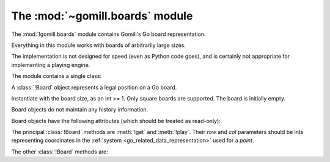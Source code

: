 The :mod:`~gomill.boards` module
--------------------------------

.. module:: gomill.boards
   :synopsis: Go board representation.

The :mod:`!gomill.boards` module contains Gomill's Go board representation.

Everything in this module works with boards of arbitrarily large sizes.

The implementation is not designed for speed (even as Python code goes), and
is certainly not appropriate for implementing a playing engine.

The module contains a single class:


.. class:: Board(side)

   A :class:`!Board` object represents a legal position on a Go board.

   Instantiate with the board size, as an int >= 1. Only square boards are
   supported. The board is initially empty.

   Board objects do not maintain any history information.

   Board objects have the following attributes (which should be treated as
   read-only):

   .. attribute:: side

      The board size.

   .. attribute:: board_points

      A list of *points*, giving all points on the board.


The principal :class:`!Board` methods are :meth:`!get` and :meth:`!play`.
Their *row* and *col* parameters should be ints representing coordinates in
the :ref:`system <go_related_data_representation>` used for a *point*.

.. method:: Board.get(row, col)

   :rtype: *colour* or ``None``

   Returns the contents of the specified point.

   Raises :exc:`IndexError` if the coordinates are out of range.

.. method:: Board.play(row, col, colour)

   :rtype: *move*

   Places a stone of the specified *colour* on the specified point.

   Raises :exc:`IndexError` if the coordinates are out of range.

   Raises :exc:`ValueError` if the point isn't empty.

   Carries out any captures which follow from the placement, including
   self-captures.

   This method doesn't enforce any ko rule.

   The return value indicates whether, immediately following this move, any
   point would be forbidden by the :term:`simple ko` rule. If so, that point
   is returned; otherwise the return value is ``None``.


The other :class:`!Board` methods are:

.. method:: Board.is_empty()

   :rtype: bool

   Returns ``True`` if all points on the board are empty.

.. method:: Board.list_occupied_points()

   :rtype: list of pairs (*colour*, *point*)

   Returns a list of all nonempty points, in unspecified order.

.. method:: Board.area_score()

   :rtype: int

   Calculates the area score of a position, assuming that all stones are
   alive. The result is the number of points controlled (occupied or
   surrounded) by Black minus the number of points controlled by White.

   Doesn't take any :term:`komi` into account.

.. method:: Board.copy()

   :rtype: :class:`!Board`

   Returns an independent copy of the board.

.. method:: Board.apply_setup(black_points, white_points, empty_points)

   :rtype: bool

   Adds and/or removes stones on arbitrary points. This is intended to support
   behaviour like |sgf| ``AB``/``AW``/``AE`` properties.

   Each parameter is an iterable of *points*.

   Raises :exc:`IndexError` if any points are out of range.

   This method applies all the specified additions and removals, then removes
   any groups with no liberties (so the resulting position is always legal).

   If the same point is specified in more than one list, the order in which
   the instructions are applied is undefined.

   Returns ``True`` if the position was legal as specified.
